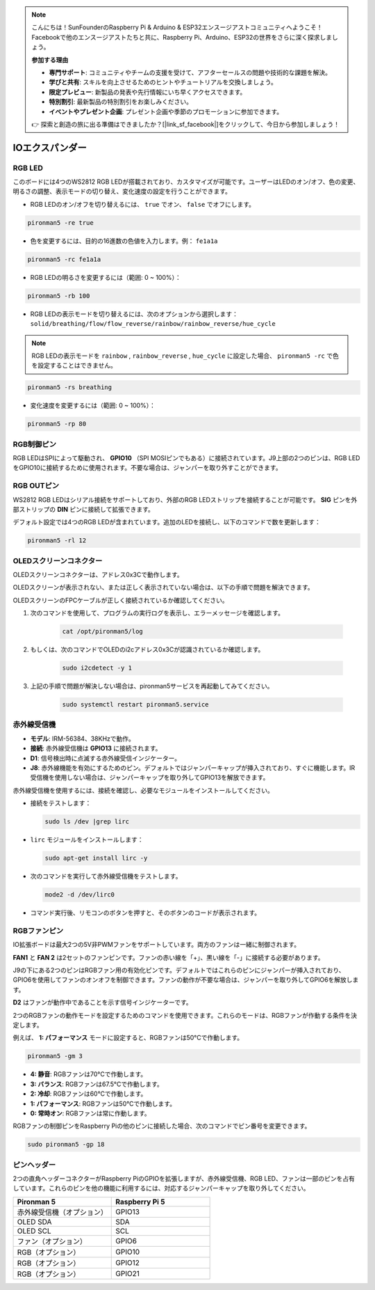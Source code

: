.. note::

    こんにちは！SunFounderのRaspberry Pi & Arduino & ESP32エンスージアストコミュニティへようこそ！Facebookで他のエンスージアストたちと共に、Raspberry Pi、Arduino、ESP32の世界をさらに深く探求しましょう。

    **参加する理由**

    - **専門サポート**: コミュニティやチームの支援を受けて、アフターセールスの問題や技術的な課題を解決。
    - **学びと共有**: スキルを向上させるためのヒントやチュートリアルを交換しましょう。
    - **限定プレビュー**: 新製品の発表や先行情報にいち早くアクセスできます。
    - **特別割引**: 最新製品の特別割引をお楽しみください。
    - **イベントやプレゼント企画**: プレゼント企画や季節のプロモーションに参加できます。

    👉 探索と創造の旅に出る準備はできましたか？[|link_sf_facebook|]をクリックして、今日から参加しましょう！

IOエクスパンダー
===================

RGB LED
--------------

.. image:: img/io_board_rgb.png

このボードには4つのWS2812 RGB LEDが搭載されており、カスタマイズが可能です。ユーザーはLEDのオン/オフ、色の変更、明るさの調整、表示モードの切り替え、変化速度の設定を行うことができます。

* RGB LEDのオン/オフを切り替えるには、 ``true`` でオン、 ``false`` でオフにします。

.. code-block:: shell

  pironman5 -re true

* 色を変更するには、目的の16進数の色値を入力します。例： ``fe1a1a`` 

.. code-block:: shell

  pironman5 -rc fe1a1a

* RGB LEDの明るさを変更するには（範囲: 0 ~ 100%）：

.. code-block:: shell

  pironman5 -rb 100

* RGB LEDの表示モードを切り替えるには、次のオプションから選択します： ``solid/breathing/flow/flow_reverse/rainbow/rainbow_reverse/hue_cycle`` 

.. note::

  RGB LEDの表示モードを ``rainbow`` , ``rainbow_reverse`` , ``hue_cycle`` に設定した場合、 ``pironman5 -rc`` で色を設定することはできません。

.. code-block:: shell

  pironman5 -rs breathing

* 変化速度を変更するには（範囲: 0 ~ 100%）：

.. code-block:: shell

  pironman5 -rp 80

RGB制御ピン
-------------------------

RGB LEDはSPIによって駆動され、 **GPIO10** （SPI MOSIピンでもある）に接続されています。J9上部の2つのピンは、RGB LEDをGPIO10に接続するために使用されます。不要な場合は、ジャンパーを取り外すことができます。

  .. image:: img/io_board_rgb_pin.png

RGB OUTピン
-------------------------

.. image:: img/io_board_rgb_out.png

WS2812 RGB LEDはシリアル接続をサポートしており、外部のRGB LEDストリップを接続することが可能です。 **SIG** ピンを外部ストリップの **DIN** ピンに接続して拡張できます。

デフォルト設定では4つのRGB LEDが含まれています。追加のLEDを接続し、以下のコマンドで数を更新します：

.. code-block:: shell

  pironman5 -rl 12


OLEDスクリーンコネクター
----------------------------

OLEDスクリーンコネクターは、アドレス0x3Cで動作します。

.. image:: img/io_board_oled.png

OLEDスクリーンが表示されない、または正しく表示されていない場合は、以下の手順で問題を解決できます。

OLEDスクリーンのFPCケーブルが正しく接続されているか確認してください。

#. 次のコマンドを使用して、プログラムの実行ログを表示し、エラーメッセージを確認します。

    .. code-block:: shell

        cat /opt/pironman5/log

#. もしくは、次のコマンドでOLEDのi2cアドレス0x3Cが認識されているか確認します。
    
    .. code-block:: shell
        
        sudo i2cdetect -y 1

#. 上記の手順で問題が解決しない場合は、pironman5サービスを再起動してみてください。


    .. code-block:: shell

        sudo systemctl restart pironman5.service


赤外線受信機
---------------------------

.. image:: img/io_board_receiver.png

* **モデル**: IRM-56384、38KHzで動作。
* **接続**: 赤外線受信機は **GPIO13** に接続されます。
* **D1**: 信号検出時に点滅する赤外線受信インジケーター。
* **J8**: 赤外線機能を有効にするためのピン。デフォルトではジャンパーキャップが挿入されており、すぐに機能します。IR受信機を使用しない場合は、ジャンパーキャップを取り外してGPIO13を解放できます。

赤外線受信機を使用するには、接続を確認し、必要なモジュールをインストールしてください。

* 接続をテストします：

  .. code-block:: shell

    sudo ls /dev |grep lirc

* ``lirc`` モジュールをインストールします：

  .. code-block:: shell

    sudo apt-get install lirc -y

* 次のコマンドを実行して赤外線受信機をテストします。

  .. code-block:: shell

    mode2 -d /dev/lirc0

* コマンド実行後、リモコンのボタンを押すと、そのボタンのコードが表示されます。


RGBファンピン
---------------

IO拡張ボードは最大2つの5V非PWMファンをサポートしています。両方のファンは一緒に制御されます。

**FAN1** と **FAN 2** は2セットのファンピンです。ファンの赤い線を「+」、黒い線を「-」に接続する必要があります。

.. image:: img/io_board_fan.png

J9の下にある2つのピンはRGBファン用の有効化ピンです。デフォルトではこれらのピンにジャンパーが挿入されており、GPIO6を使用してファンのオンオフを制御できます。ファンの動作が不要な場合は、ジャンパーを取り外してGPIO6を解放します。

.. image:: img/io_board_fan_j9.png

**D2** はファンが動作中であることを示す信号インジケーターです。

.. image:: img/io_board_fan_d2.png

2つのRGBファンの動作モードを設定するためのコマンドを使用できます。これらのモードは、RGBファンが作動する条件を決定します。

例えば、 **1: パフォーマンス** モードに設定すると、RGBファンは50°Cで作動します。

.. code-block:: shell

  pironman5 -gm 3

* **4: 静音**: RGBファンは70°Cで作動します。
* **3: バランス**: RGBファンは67.5°Cで作動します。
* **2: 冷却**: RGBファンは60°Cで作動します。
* **1: パフォーマンス**: RGBファンは50°Cで作動します。
* **0: 常時オン**: RGBファンは常に作動します。

RGBファンの制御ピンをRaspberry Piの他のピンに接続した場合、次のコマンドでピン番号を変更できます。

.. code-block:: shell

  sudo pironman5 -gp 18

ピンヘッダー
-----------------

.. image:: img/io_board_pin_header.png

2つの直角ヘッダーコネクターがRaspberry PiのGPIOを拡張しますが、赤外線受信機、RGB LED、ファンは一部のピンを占有しています。これらのピンを他の機能に利用するには、対応するジャンパーキャップを取り外してください。

.. list-table:: 
  :widths: 25 25
  :header-rows: 1

  * - Pironman 5
    - Raspberry Pi 5
  * - 赤外線受信機（オプション）
    - GPIO13
  * - OLED SDA
    - SDA
  * - OLED SCL
    - SCL
  * - ファン（オプション）
    - GPIO6
  * - RGB（オプション）
    - GPIO10
  * - RGB（オプション）
    - GPIO12
  * - RGB（オプション）
    - GPIO21
